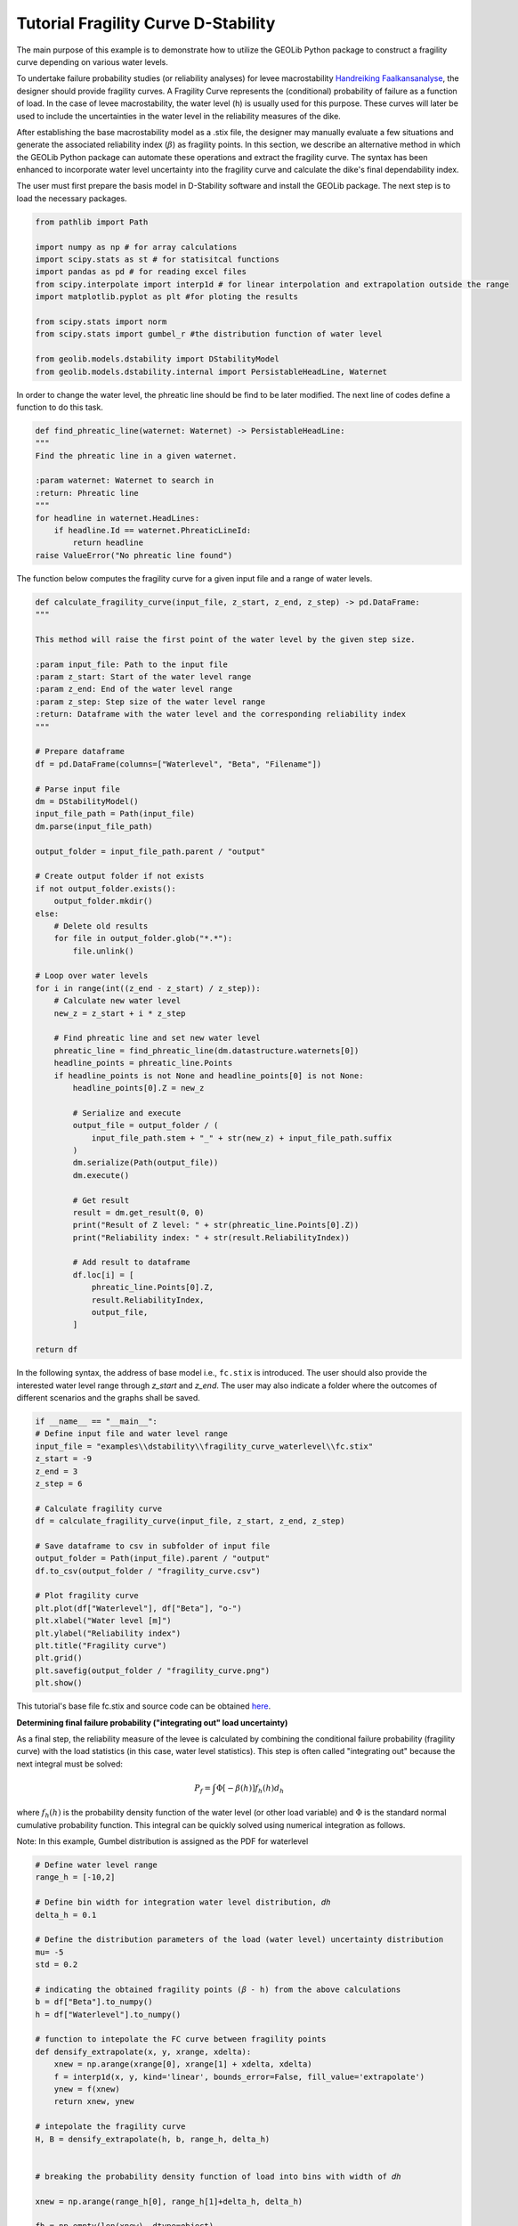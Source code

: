 .. tutorialdstabilityfragilitycurve:

Tutorial Fragility Curve D-Stability
====================================

The main purpose of this example is to demonstrate how to utilize the GEOLib Python package to construct 
a fragility curve depending on various water levels. 

To undertake failure probability studies (or reliability analyses) for levee 
macrostability `Handreiking Faalkansanalyse <https://www.helpdeskwater.nl/publish/pages/144404/11200575-016-geo-0005-v02-r-handreiking_faalkansanalyses_macrostabiliteit_-_definitief.pdf>`_, 
the designer should provide fragility curves. A Fragility Curve represents the (conditional) probability 
of failure as a function of load. In the case of levee macrostability, the water level (h) is usually 
used for this purpose. These curves will later be used to include the uncertainties in the water level 
in the reliability measures of the dike.

After establishing the base macrostability model as a .stix file, the designer may manually evaluate a 
few situations and generate the associated reliability index (:math:`\beta`) as fragility points. In this 
section, we describe an alternative method in which the GEOLib Python package can automate these 
operations and extract the fragility curve. The syntax has been enhanced to incorporate water level 
uncertainty into the fragility curve and calculate the dike's final dependability index. 

The user must first prepare the basis model in D-Stability software and install the GEOLib package. 
The next step is to load the necessary packages.

.. code-block:: python

    from pathlib import Path

    import numpy as np # for array calculations
    import scipy.stats as st # for statisitcal functions
    import pandas as pd # for reading excel files
    from scipy.interpolate import interp1d # for linear interpolation and extrapolation outside the range
    import matplotlib.pyplot as plt #for ploting the results

    from scipy.stats import norm      
    from scipy.stats import gumbel_r #the distribution function of water level

    from geolib.models.dstability import DStabilityModel
    from geolib.models.dstability.internal import PersistableHeadLine, Waternet

In order to change the water level, the phreatic line should be find to be later modified. 
The next line of codes define a function to do this task. 

.. code-block:: python

    def find_phreatic_line(waternet: Waternet) -> PersistableHeadLine:
    """
    Find the phreatic line in a given waternet.

    :param waternet: Waternet to search in
    :return: Phreatic line
    """
    for headline in waternet.HeadLines:
        if headline.Id == waternet.PhreaticLineId:
            return headline
    raise ValueError("No phreatic line found")

The function below computes the fragility curve for a given input file and a range of water levels.

.. code-block:: python

    def calculate_fragility_curve(input_file, z_start, z_end, z_step) -> pd.DataFrame:
    """
    
    This method will raise the first point of the water level by the given step size.

    :param input_file: Path to the input file
    :param z_start: Start of the water level range
    :param z_end: End of the water level range
    :param z_step: Step size of the water level range
    :return: Dataframe with the water level and the corresponding reliability index
    """

    # Prepare dataframe
    df = pd.DataFrame(columns=["Waterlevel", "Beta", "Filename"])

    # Parse input file
    dm = DStabilityModel()
    input_file_path = Path(input_file)
    dm.parse(input_file_path)

    output_folder = input_file_path.parent / "output"

    # Create output folder if not exists
    if not output_folder.exists():
        output_folder.mkdir()
    else:
        # Delete old results
        for file in output_folder.glob("*.*"):
            file.unlink()

    # Loop over water levels
    for i in range(int((z_end - z_start) / z_step)):
        # Calculate new water level
        new_z = z_start + i * z_step

        # Find phreatic line and set new water level
        phreatic_line = find_phreatic_line(dm.datastructure.waternets[0])
        headline_points = phreatic_line.Points
        if headline_points is not None and headline_points[0] is not None:
            headline_points[0].Z = new_z

            # Serialize and execute
            output_file = output_folder / (
                input_file_path.stem + "_" + str(new_z) + input_file_path.suffix
            )
            dm.serialize(Path(output_file))
            dm.execute()

            # Get result
            result = dm.get_result(0, 0)
            print("Result of Z level: " + str(phreatic_line.Points[0].Z))
            print("Reliability index: " + str(result.ReliabilityIndex))

            # Add result to dataframe
            df.loc[i] = [
                phreatic_line.Points[0].Z,
                result.ReliabilityIndex,
                output_file,
            ]

    return df

In the following syntax, the address of base model i.e., ``fc.stix`` is introduced. 
The user should also provide the interested water level range through `z_start` and `z_end`. 
The user may also indicate a folder where the outcomes of different scenarios and the graphs shall be 
saved. 

.. code-block:: python

    if __name__ == "__main__":
    # Define input file and water level range
    input_file = "examples\\dstability\\fragility_curve_waterlevel\\fc.stix"
    z_start = -9  
    z_end = 3
    z_step = 6

    # Calculate fragility curve
    df = calculate_fragility_curve(input_file, z_start, z_end, z_step)

    # Save dataframe to csv in subfolder of input file
    output_folder = Path(input_file).parent / "output"
    df.to_csv(output_folder / "fragility_curve.csv")
    
    # Plot fragility curve
    plt.plot(df["Waterlevel"], df["Beta"], "o-")
    plt.xlabel("Water level [m]")
    plt.ylabel("Reliability index")
    plt.title("Fragility curve")
    plt.grid()
    plt.savefig(output_folder / "fragility_curve.png")
    plt.show()

This tutorial's base file fc.stix and source code can be 
obtained `here <https://github.com/Deltares/GEOLib/tree/master/examples/dstability/fragility_curve_berm>`_.

**Determining final failure probability ("integrating out" load uncertainty)**

As a final step, the reliability measure of the levee is calculated by combining the conditional failure probability (fragility curve) with the load statistics (in this case, water level statistics). This step is often called "integrating out" because the next integral must be solved: 

.. math:: 
    
    P_f=\int \Phi[-\beta(h)] f_h(h) d_h

where :math:`f_h(h)` is the probability density function of the water level (or other load variable) 
and :math:`\Phi` is the standard normal cumulative probability function. This integral can be quickly 
solved using numerical integration as follows.

Note: In this example, Gumbel distribution is assigned as the PDF for waterlevel 

.. code-block:: python

    # Define water level range
    range_h = [-10,2] 

    # Define bin width for integration water level distribution, 𝑑ℎ 
    delta_h = 0.1

    # Define the distribution parameters of the load (water level) uncertainty distribution
    mu= -5 
    std = 0.2

    # indicating the obtained fragility points (𝛽 - h) from the above calculations
    b = df["Beta"].to_numpy()
    h = df["Waterlevel"].to_numpy()

    # function to intepolate the FC curve between fragility points
    def densify_extrapolate(x, y, xrange, xdelta):
        xnew = np.arange(xrange[0], xrange[1] + xdelta, xdelta)
        f = interp1d(x, y, kind='linear', bounds_error=False, fill_value='extrapolate')
        ynew = f(xnew)
        return xnew, ynew   

    # intepolate the fragility curve
    H, B = densify_extrapolate(h, b, range_h, delta_h)


    # breaking the probability density function of load into bins with width of 𝑑ℎ

    xnew = np.arange(range_h[0], range_h[1]+delta_h, delta_h)

    fh = np.empty(len(xnew), dtype=object)

    for h in range(len(xnew)):
        fh[h]=gumbel_r.pdf(xnew[h], loc=mu, scale=std)   #Gumbel distribution is assumed for 𝑓ℎ(ℎ)
    
        
    sumFh = sum(fh)*delta_h

    # calculating Φ[−𝛽(ℎ)]
    P_fh = norm.cdf(-1*B)  

    Pf = P_fh* fh * delta_h  

    sumPf = sum(Pf)/sumFh  

    # evaluating the relevant relaibiltiy index for th eobtained failure probbaility
    Beta = -1*norm.ppf(sumPf)      

    print('Final Beta after integration = ', Beta)
